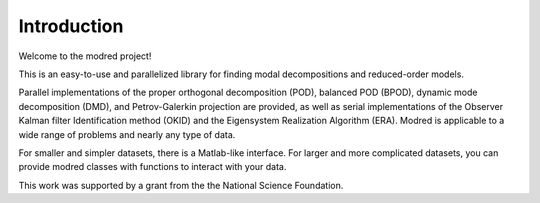 ============================
Introduction 
============================

Welcome to the modred project!

This is an easy-to-use and parallelized library for finding modal
decompositions and reduced-order models.

Parallel implementations of the proper orthogonal decomposition (POD),
balanced POD (BPOD), dynamic mode decomposition (DMD), and Petrov-Galerkin
projection are provided, 
as well as serial implementations of the Observer Kalman filter Identification
method (OKID) and the Eigensystem Realization Algorithm (ERA).
Modred is applicable to a wide range of problems and nearly
any type of data.

For smaller and simpler datasets, there is a Matlab-like interface.
For larger and more complicated datasets, you can provide modred classes with
functions to interact with your data.

This work was supported by a grant from the the National Science Foundation.
